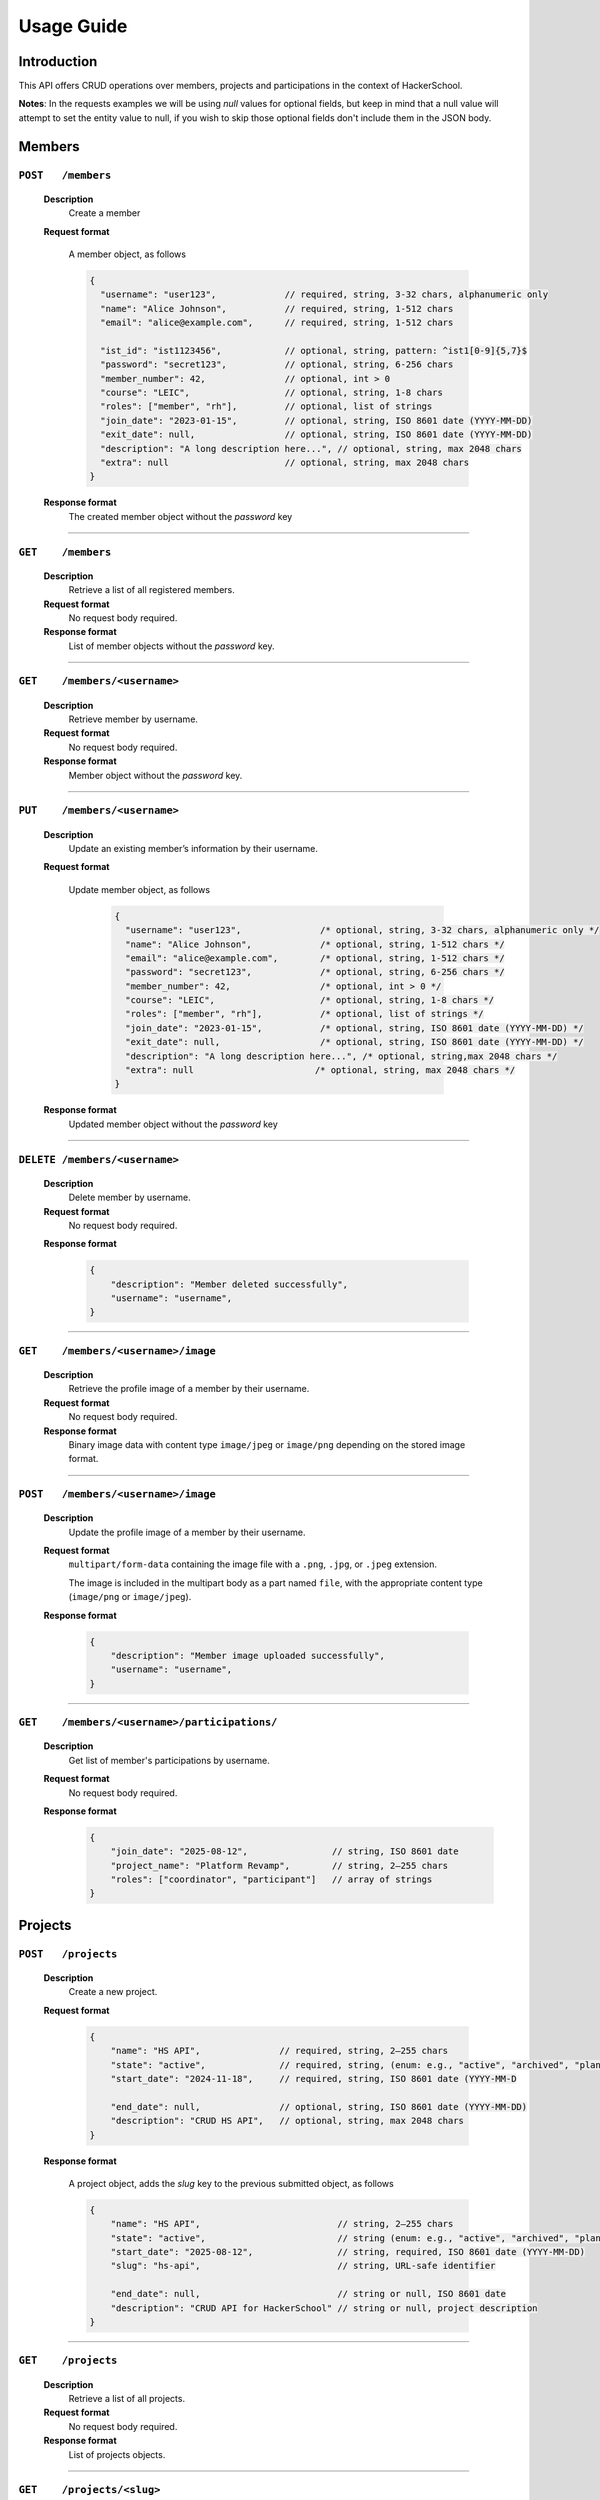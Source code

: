 Usage Guide
=================

Introduction
------------

This API offers CRUD operations over members, projects and participations in the context of HackerSchool.

**Notes**: In the requests examples we will be using `null` values for optional fields, but keep in mind that a null value will
attempt to set the entity value to null, if you wish to skip those optional fields don't include them in the JSON body.


Members
---------

``POST   /members``
~~~~~~~~~~~~~~~~~~~~
    **Description**
        Create a member

    **Request format**

        A member object, as follows

        .. code-block:: json

            {
              "username": "user123",             // required, string, 3-32 chars, alphanumeric only
              "name": "Alice Johnson",           // required, string, 1-512 chars
              "email": "alice@example.com",      // required, string, 1-512 chars

              "ist_id": "ist1123456",            // optional, string, pattern: ^ist1[0-9]{5,7}$
              "password": "secret123",           // optional, string, 6-256 chars
              "member_number": 42,               // optional, int > 0
              "course": "LEIC",                  // optional, string, 1-8 chars
              "roles": ["member", "rh"],         // optional, list of strings
              "join_date": "2023-01-15",         // optional, string, ISO 8601 date (YYYY-MM-DD)
              "exit_date": null,                 // optional, string, ISO 8601 date (YYYY-MM-DD)
              "description": "A long description here...", // optional, string, max 2048 chars
              "extra": null                      // optional, string, max 2048 chars
            }

    **Response format**
        The created member object without the `password` key

----

``GET    /members``
~~~~~~~~~~~~~~~~~~
    **Description**
        Retrieve a list of all registered members.

    **Request format**
        No request body required.

    **Response format**
        List of member objects without the `password` key.

----

``GET    /members/<username>``
~~~~~~~~~~~~~~~~~~~~~~~~~~~~~
    **Description**
        Retrieve member by username.

    **Request format**
        No request body required.

    **Response format**
        Member object without the `password` key.

----

``PUT    /members/<username>``
~~~~~~~~~~~~~~~~~~~~~~~~~~~~
    **Description**
        Update an existing member’s information by their username.

    **Request format**

        Update member object, as follows

            .. code-block:: json

                {
                  "username": "user123",               /* optional, string, 3-32 chars, alphanumeric only */
                  "name": "Alice Johnson",             /* optional, string, 1-512 chars */
                  "email": "alice@example.com",        /* optional, string, 1-512 chars */
                  "password": "secret123",             /* optional, string, 6-256 chars */
                  "member_number": 42,                 /* optional, int > 0 */
                  "course": "LEIC",                    /* optional, string, 1-8 chars */
                  "roles": ["member", "rh"],           /* optional, list of strings */
                  "join_date": "2023-01-15",           /* optional, string, ISO 8601 date (YYYY-MM-DD) */
                  "exit_date": null,                   /* optional, string, ISO 8601 date (YYYY-MM-DD) */
                  "description": "A long description here...", /* optional, string,max 2048 chars */
                  "extra": null                       /* optional, string, max 2048 chars */
                }


    **Response format**
        Updated member object without the `password` key

----

``DELETE /members/<username>``
~~~~~~~~~~~~~~~~~~~~~~~~~~~~~~~~
    **Description**
        Delete member by username.

    **Request format**
        No request body required.

    **Response format**

        .. code-block:: json

            {
                "description": "Member deleted successfully",
                "username": "username",
            }

----

``GET    /members/<username>/image``
~~~~~~~~~~~~~~~~~~~~~~~~~~~~~~~~~~~
    **Description**
        Retrieve the profile image of a member by their username.

    **Request format**
        No request body required.

    **Response format**
        Binary image data with content type ``image/jpeg`` or ``image/png`` depending on the stored image format.

----

``POST   /members/<username>/image``
~~~~~~~~~~~~~~~~~~~~~~~~~~~~~~~~~~~~
    **Description**
        Update the profile image of a member by their username.

    **Request format**
        ``multipart/form-data`` containing the image file with a ``.png``, ``.jpg``, or ``.jpeg`` extension.

        The image is included in the multipart body as a part named ``file``, with the appropriate content type (``image/png`` or ``image/jpeg``).

    **Response format**

        .. code-block:: json

            {
                "description": "Member image uploaded successfully",
                "username": "username",
            }

----

``GET    /members/<username>/participations/``
~~~~~~~~~~~~~~~~~~~~~~~~~~~~~~~~~~~~~~~~~~~
    **Description**
        Get list of member's participations by username.

    **Request format**
        No request body required.

    **Response format**
        .. code-block:: json

            {
                "join_date": "2025-08-12",                // string, ISO 8601 date
                "project_name": "Platform Revamp",        // string, 2–255 chars
                "roles": ["coordinator", "participant"]   // array of strings
            }


Projects
--------

``POST   /projects``
~~~~~~~~~~~~~~~~~~~~~
    **Description**
        Create a new project.

    **Request format**

        .. code-block:: json

            {
                "name": "HS API",               // required, string, 2–255 chars
                "state": "active",              // required, string, (enum: e.g., "active", "archived", "planned")
                "start_date": "2024-11-18",     // required, string, ISO 8601 date (YYYY-MM-D

                "end_date": null,               // optional, string, ISO 8601 date (YYYY-MM-DD)
                "description": "CRUD HS API",   // optional, string, max 2048 chars
            }


    **Response format**

        A project object, adds the `slug` key to the previous submitted object, as follows

        .. code-block:: json

            {
                "name": "HS API",                          // string, 2–255 chars
                "state": "active",                         // string (enum: e.g., "active", "archived", "planned")
                "start_date": "2025-08-12",                // string, required, ISO 8601 date (YYYY-MM-DD)
                "slug": "hs-api",                          // string, URL-safe identifier

                "end_date": null,                          // string or null, ISO 8601 date
                "description": "CRUD API for HackerSchool" // string or null, project description
            }

----

``GET    /projects``
~~~~~~~~~~~~~~~~~~~~
    **Description**
        Retrieve a list of all projects.

    **Request format**
        No request body required.

    **Response format**
        List of projects objects.
----

``GET    /projects/<slug>``
~~~~~~~~~~~~~~~~~~~~~~~~~~
    **Description**
        Get a project by slug.

    **Request format**
        No request body required.

    **Response format**
        Project object.
----

``PUT    /projects/<slug>``
~~~~~~~~~~~~~~~~~~~~~~~~~~~~
    **Description**
        Update a project by slug.

    **Request format**
        Update project object, as follows

        .. code-block:: json

            {

                "name": "HackerSchool API",   // optional, string, 2–255 chars
                "state": null,                // optional, string (enum: e.g., "active", "archived", "planned")
                "start_date": null,           // optional, string, ISO 8601 date (YYYY-MM-DD)
                "end_date": null,             // optional, string, ISO 8601 date (YYYY-MM-DD)
                "description": null           // optional, string, project description
           }



    **Response format**
        The updated project object.

----

``DELETE /projects/<slug>``
~~~~~~~~~~~~~~~~~~~~~~~~~~~~~~~
    **Description**
        Delete a project by slug.

    **Request format**
        No request body required.

    **Response format**

        .. code-block:: json

            {
                "description": "Project deleted successfully",
                "name": "project name",
            }


----

``GET    /projects/<slug>/image``
~~~~~~~~~~~~~~~~~~~~~~~~~~~~~~~~
    **Description**
        Retrieve the profile image of a member by their username.

    **Request format**
        No request body required.

    **Response format**
        Binary image data with content type ``image/jpeg`` or ``image/png`` depending on the stored image format.

----

``POST   /projects/<slug>/image``
~~~~~~~~~~~~~~~~~~~~~~~~~~~~~~~~~~
    **Description**
        Update the image of a project by slug.

    **Request format**
        ``multipart/form-data`` containing the image file with a ``.png``, ``.jpg``, or ``.jpeg`` extension.

        The image is included in the multipart body as a part named ``file``, with the appropriate content type (``image/png`` or ``image/jpeg``).

    **Response format**

        .. code-block:: json

            {
                "description": "Project image uploaded successfully",
                "name": "project name",
            }

----

``POST   /projects/<slug>/participations``
~~~~~~~~~~~~~~~~~~~~~~~~~~~~~~~~~~~~~~~~~~~~
    **Description**
        Create a new participation entry for project by slug.

    **Request format**

        .. code-block:: json

            {
                "username": "johndoe",         // required, string, 3–32 chars, alphanumeric only
                "join_date": "2025-08-12",     // required, string, ISO 8601 date (YYYY-MM-DD)
                "roles": ["coordinator"]       // optional, array of strings
            }

    **Response format**
        A participation object, as follows

        .. code-block:: json

            {
                "username": "johndoe",         // string, required, 3–32 chars, alphanumeric only
                "join_date": "2025-08-12",     // string or null, optional, ISO 8601 date (YYYY-MM-DD)
                "project_name": "HS API",      // string or null, optional, 2–255 chars
                "roles": ["coordinator"]       // array of strings or null, optional
            }


----

``GET    /projects/<slug>/participations``
~~~~~~~~~~~~~~~~~~~~~~~~~~~~~~~~~~~~~~~~~~~
    **Description**
        Retrieve a list of all participations in a specific project by slug.

    **Request format**
        No request body required.

    **Response format**
        A participation object without the `project_name` field.

----


``GET    /projects/<slug>/participations/<username>``
~~~~~~~~~~~~~~~~~~~~~~~~~~~~~~~~~~~~~~~~~~~~~~~~~~~
    **Description**
        Retrieve details about a specific member’s participation in a project, identified by project slug and member username.

    **Request format**
        No request body required.

    **Response format**
        A participation object.


----

Authentication
----------------

Authentication is session based using cookies. The client authenticates with the API, at which point a session is created
server side and a cookie is sent back with the session ID to identify the client in future requests.

You can initiate a session with a traditional login password or through Fenix.

``POST /login```
~~~~~~~~~~~~~~~~~~~
    **Description**
        Login with username and password

    **Request format**
        .. code-block:: json

            {
                "username": "username",
                "password": "password",
            }

    **Response format**
        .. code-block:: json

            {
                "member": {} // logged in member object
                "description": "Logged in successfully!"
            }

----

``GET  /fenix-login```
~~~~~~~~~~~~~~~~~~~
The Fenix authentication is made using OAuth 2.0 and the ``/fenix-login`` endpoint starts the OAuth Flow.

Once the flow is complete and if the user's IST ID is also present in the database, then the authentication is complete and the
the same response as ``POST /login`` is sent.

----

Errors
-------
All application errors are returned as follows:

    .. code-block:: json

        {
            "code": "404",
            "name": "Not Found",
            "description": "Member with username 'username' not found",
            "details": {} // optional, set by 422 errors to inform the invalid fields of the request
        }


Custom application errors:
    - **401 Unauthorized**: User doesn't have a session or invalid credentials provided.

    - **403 Forbidden**: User has no permission to perform the action.

    - **404 Not Found**: Request entities that do not exist.

    - **413 Request Entity Too Large**: Upload of the image is too big.

    - **422 Unprocessable Content**: Invalid JSON schema in request.

